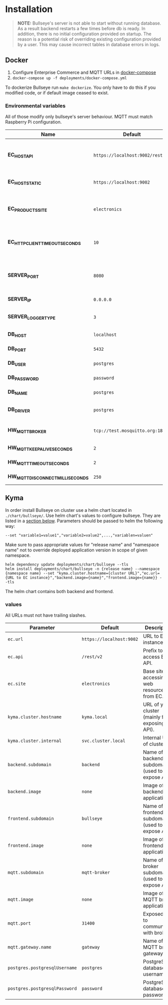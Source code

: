 * Installation

  #+BEGIN_QUOTE
  *NOTE:* Bullseye's server is not able to start without running database.
  As a result backend restarts a few times before db is ready.
  In addition, there is no initial configuration provided on startup.
  The reason is a potential risk of overriding existing configuration provided by a user.
  This may cause incorrect tables in database errors in logs.
  #+END_QUOTE

    
** Docker
   1. Configure Enterprise Commerce and MQTT URLs in [[../deployments/docker-compose.yml][docker-compose]]
   2. ~docker-compose up -f deployments/docker-compose.yml~
   
   To dockerize Bullseye run ~make dockerize~. 
   You only have to do this if you modified code, or if default image ceased to exist.

*** Environmental variables
    All of those modify only bullseye's server behaviour. 
    MQTT must match Raspberry Pi configuration.
    | Name                              | Default                          | Description                                       |
    |-----------------------------------+----------------------------------+---------------------------------------------------|
    | *EC_HOST_API*                     | ~https://localhost:9002/rest/v2~ | URL to host which serves EC OCC v2 REST API.      |
    | *EC_HOST_STATIC*                  | ~https://localhost:9002~         | URL to base EC host.                              |
    | *EC_PRODUCTS_SITE*                | ~electronics~                    | Name of the products site to access.              |
    | *EC_HTTP_CLIENT_TIMEOUT_SECONDS*  | ~10~                             | Amount of time to wait before cancelling request. |
    | *SERVER_PORT*                     | ~8080~                           | The port on which the HTTP server listens.        |
    | *SERVER_IP*                       | ~0.0.0.0~                        | IP of the server.                                 |
    | *SERVER_LOGGER_TYPE*              | ~3~                              | Type of used logger.                              |
    | *DB_HOST*                         | ~localhost~                      | Database host name.                               |
    | *DB_PORT*                         | ~5432~                           | Database server port.                             |
    | *DB_USER*                         | ~postgres~                       | User's name.                                      |
    | *DB_PASSWORD*                     | ~password~                       | User's password.                                  |
    | *DB_NAME*                         | ~postgres~                       | Database name.                                    |
    | *DB_DRIVER*                       | ~postgres~                       | Database driver name.                             |
    | *HW_MQTT_BROKER*                  | ~tcp://test.mosquitto.org:1883~  | Default MQTT server.                              |
    | *HW_MQTT_KEEPALIVE_SECONDS*       | ~2~                              | Keep-alive time.                                  |
    | *HW_MQTT_TIMEOUT_SECONDS*         | ~2~                              | Timeout for commands.                             |
    | *HW_MQTT_DISCONNECT_MILLISECONDS* | ~250~                            | Disconnect time.                                  |

     
** Kyma
   In order install Bullseye on cluster use a helm chart located in ~./chart/bullseye/~.
   Use helm chart's values to configure bullseye. They are listed in a [[#values][section below]].
   Parameters should be passed to helm the following way:
   #+BEGIN_SRC shell
    --set "variable1=value1","variable2=value2",...,"variablen=valuen"
   #+END_SRC
    Make sure to pass appropriate values for "release name" and "namespace name" not to override deployed application
    version in scope of given namespace.
   #+BEGIN_SRC shell
     helm dependency update deployments/chart/bullseye --tls
     helm install deployments/chart/bullseye -n {release name} --namespace {namespace name} --set "kyma.cluster.hostname={cluster URL}","ec.url={URL to EC instance}","backend.image={name}","frontend.image={name}} --tls
   #+END_SRC

   The helm chart contains both backend and frontend.

*** values
    All URLs must not have trailing slashes.
    | Parameter                     | Default                         | Description                                      |
    |-------------------------------+---------------------------------+--------------------------------------------------|
    | ~ec.url~                      | ~https://localhost:9002~        | URL to EC instance.                              |
    | ~ec.api~                      | ~/rest/v2~                      | Prefix to access EC API.                         |
    | ~ec.site~                     | ~electronics~                   | Base site for accessing web resources from EC.   |
    | ~kyma.cluster.hostname~       | ~kyma.local~                    | URL of your cluster (mainly for exposing API).   |
    | ~kyma.cluster.internal~       | ~svc.cluster.local~             | Internal URL of cluster.                         |
    | ~backend.subdomain~           | ~backend~                       | Name of backend subdomain (used to expose API).  |
    | ~backend.image~               | ~none~                          | Image of backend application.                    |
    | ~frontend.subdomain~          | ~bullseye~                      | Name of frontend subdomain (used to expose API). |
    | ~frontend.image~              | ~none~                          | Image of frontend application.                   |
    | ~mqtt.subdomain~              | ~mqtt-broker~                   | Name of broker subdomain (used to expose API).   |
    | ~mqtt.image~                  | ~none~                          | Image of MQTT broker application.                |
    | ~mqtt.port~                   | ~31400~                         | Exposed port to communicate with broker.         |
    | ~mqtt.gateway.name~           | ~gateway~                       | Name of MQTT broker gateway.                     |
    | ~postgres.postgresqlUsername~ | ~postgres~                      | PostgreSQL database username.                    |
    | ~postgres.postgresqlPassword~ | ~password~                      | PostgreSQL database password.                    |

    
